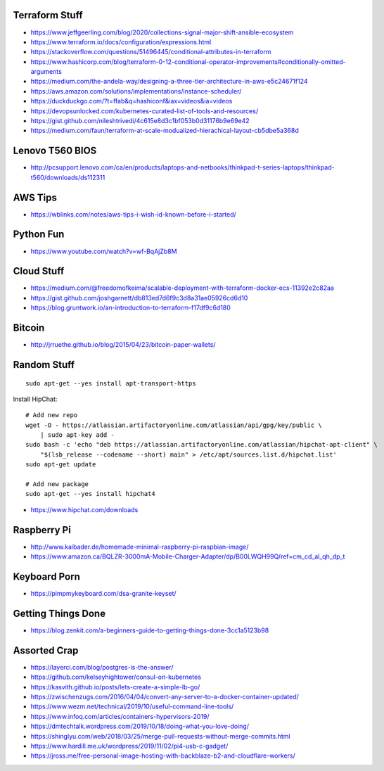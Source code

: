 Terraform Stuff
---------------

* https://www.jeffgeerling.com/blog/2020/collections-signal-major-shift-ansible-ecosystem
* https://www.terraform.io/docs/configuration/expressions.html
* https://stackoverflow.com/questions/51496445/conditional-attributes-in-terraform
* https://www.hashicorp.com/blog/terraform-0-12-conditional-operator-improvements#conditionally-omitted-arguments
* https://medium.com/the-andela-way/designing-a-three-tier-architecture-in-aws-e5c24671f124
* https://aws.amazon.com/solutions/implementations/instance-scheduler/
* https://duckduckgo.com/?t=ffab&q=hashiconf&iax=videos&ia=videos
* https://devopsunlocked.com/kubernetes-curated-list-of-tools-and-resources/
* https://gist.github.com/nileshtrivedi/4c615e8d3c1bf053b0d31176b9e69e42
* https://medium.com/faun/terraform-at-scale-modualized-hierachical-layout-cb5dbe5a368d


Lenovo T560 BIOS
----------------

* http://pcsupport.lenovo.com/ca/en/products/laptops-and-netbooks/thinkpad-t-series-laptops/thinkpad-t560/downloads/ds112311


AWS Tips
--------

* https://wblinks.com/notes/aws-tips-i-wish-id-known-before-i-started/


Python Fun
----------

* https://www.youtube.com/watch?v=wf-BqAjZb8M


Cloud Stuff
-----------

* https://medium.com/@freedomofkeima/scalable-deployment-with-terraform-docker-ecs-11392e2c82aa
* https://gist.github.com/joshgarnett/db813ed7d6f9c3d8a31ae05926cd6d10
* https://blog.gruntwork.io/an-introduction-to-terraform-f17df9c6d180


Bitcoin
-------

* http://jrruethe.github.io/blog/2015/04/23/bitcoin-paper-wallets/


Random Stuff
------------

::

    sudo apt-get --yes install apt-transport-https

Install HipChat::

    # Add new repo
    wget -O - https://atlassian.artifactoryonline.com/atlassian/api/gpg/key/public \
        | sudo apt-key add -
    sudo bash -c 'echo "deb https://atlassian.artifactoryonline.com/atlassian/hipchat-apt-client" \
        "$(lsb_release --codename --short) main" > /etc/apt/sources.list.d/hipchat.list'
    sudo apt-get update

    # Add new package
    sudo apt-get --yes install hipchat4 

* https://www.hipchat.com/downloads


Raspberry Pi
------------

* http://www.kaibader.de/homemade-minimal-raspberry-pi-raspbian-image/
* https://www.amazon.ca/BQLZR-3000mA-Mobile-Charger-Adapter/dp/B00LWQH99Q/ref=cm_cd_al_qh_dp_t


Keyboard Porn
-------------

* https://pimpmykeyboard.com/dsa-granite-keyset/


Getting Things Done
-------------------

* https://blog.zenkit.com/a-beginners-guide-to-getting-things-done-3cc1a5123b98


Assorted Crap
-------------

* https://layerci.com/blog/postgres-is-the-answer/
* https://github.com/kelseyhightower/consul-on-kubernetes
* https://kasvith.github.io/posts/lets-create-a-simple-lb-go/
* https://zwischenzugs.com/2016/04/04/convert-any-server-to-a-docker-container-updated/
* https://www.wezm.net/technical/2019/10/useful-command-line-tools/
* https://www.infoq.com/articles/containers-hypervisors-2019/
* https://dmtechtalk.wordpress.com/2019/10/18/doing-what-you-love-doing/
* https://shinglyu.com/web/2018/03/25/merge-pull-requests-without-merge-commits.html
* https://www.hardill.me.uk/wordpress/2019/11/02/pi4-usb-c-gadget/
* https://jross.me/free-personal-image-hosting-with-backblaze-b2-and-cloudflare-workers/
